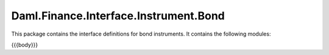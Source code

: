 .. Copyright (c) 2023 Digital Asset (Switzerland) GmbH and/or its affiliates. All rights reserved.
.. SPDX-License-Identifier: Apache-2.0

.. _reference-daml-finance-interface-instrument-bond:

Daml.Finance.Interface.Instrument.Bond
======================================

This package contains the interface definitions for bond instruments. It contains the following
modules:

{{{body}}}
